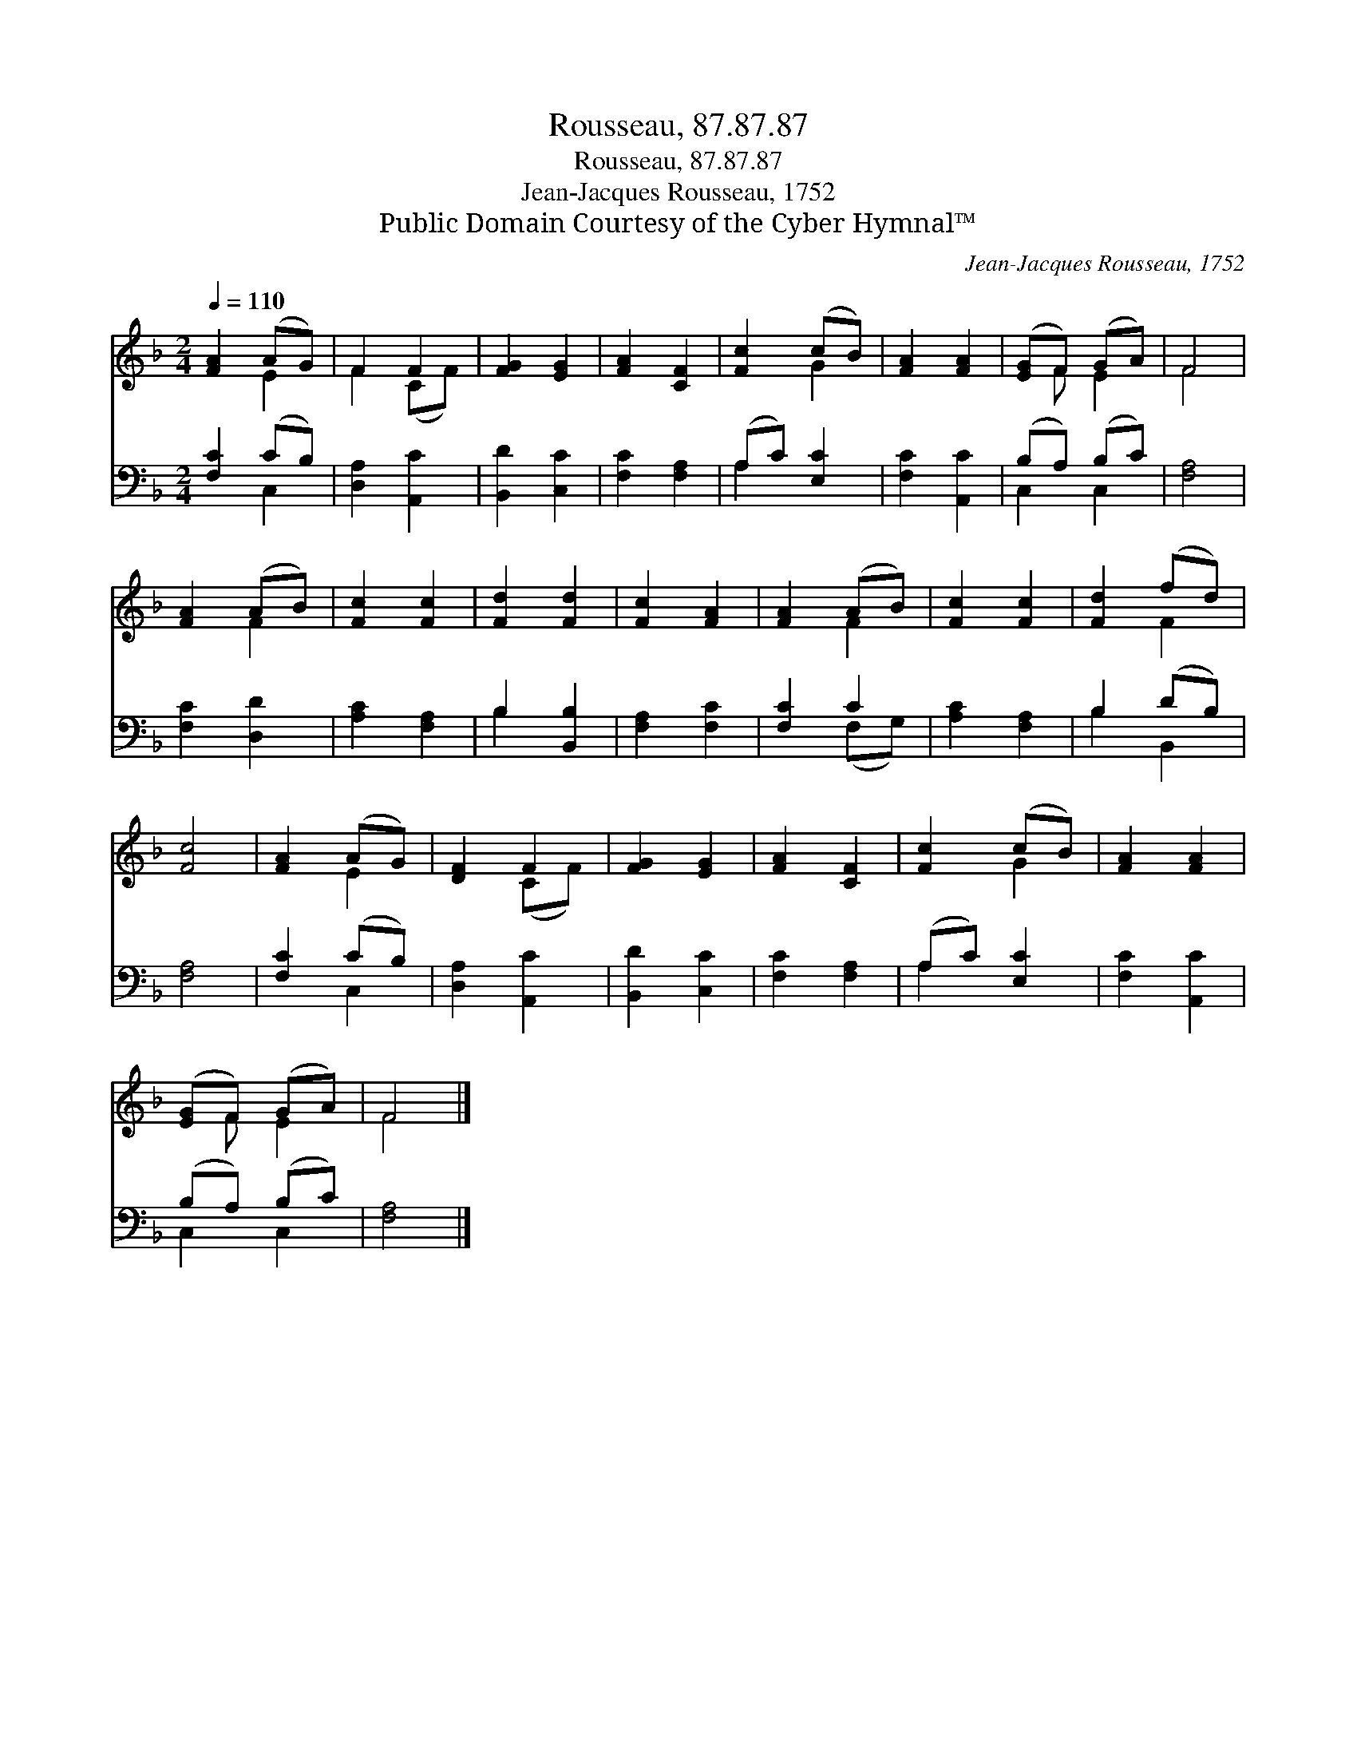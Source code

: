 X:1
T:Rousseau, 87.87.87
T:Rousseau, 87.87.87
T:Jean-Jacques Rousseau, 1752 
T:Public Domain Courtesy of the Cyber Hymnal™
C:Jean-Jacques Rousseau, 1752
Z:Public Domain
Z:Courtesy of the Cyber Hymnal™
%%score ( 1 2 ) ( 3 4 )
L:1/8
Q:1/4=110
M:2/4
K:F
V:1 treble 
V:2 treble 
V:3 bass 
V:4 bass 
V:1
 [FA]2 (AG) | F2 F2 | [FG]2 [EG]2 | [FA]2 [CF]2 | [Fc]2 (cB) | [FA]2 [FA]2 | ([EG]F) (GA) | F4 | %8
 [FA]2 (AB) | [Fc]2 [Fc]2 | [Fd]2 [Fd]2 | [Fc]2 [FA]2 | [FA]2 (AB) | [Fc]2 [Fc]2 | [Fd]2 (fd) | %15
 [Fc]4 | [FA]2 (AG) | [DF]2 F2 | [FG]2 [EG]2 | [FA]2 [CF]2 | [Fc]2 (cB) | [FA]2 [FA]2 | %22
 ([EG]F) (GA) | F4 |] %24
V:2
 x2 E2 | F2 (CF) | x4 | x4 | x2 G2 | x4 | x F E2 | F4 | x2 F2 | x4 | x4 | x4 | x2 F2 | x4 | x2 F2 | %15
 x4 | x2 E2 | x2 (CF) | x4 | x4 | x2 G2 | x4 | x F E2 | F4 |] %24
V:3
 [F,C]2 (CB,) | [D,A,]2 [A,,C]2 | [B,,D]2 [C,C]2 | [F,C]2 [F,A,]2 | (A,C) [E,C]2 | [F,C]2 [A,,C]2 | %6
 (B,A,) (B,C) | [F,A,]4 | [F,C]2 [D,D]2 | [A,C]2 [F,A,]2 | B,2 [B,,B,]2 | [F,A,]2 [F,C]2 | %12
 [F,C]2 C2 | [A,C]2 [F,A,]2 | B,2 (DB,) | [F,A,]4 | [F,C]2 (CB,) | [D,A,]2 [A,,C]2 | %18
 [B,,D]2 [C,C]2 | [F,C]2 [F,A,]2 | (A,C) [E,C]2 | [F,C]2 [A,,C]2 | (B,A,) (B,C) | [F,A,]4 |] %24
V:4
 x2 C,2 | x4 | x4 | x4 | A,2 x2 | x4 | C,2 C,2 | x4 | x4 | x4 | B,2 x2 | x4 | x2 (F,G,) | x4 | %14
 B,2 B,,2 | x4 | x2 C,2 | x4 | x4 | x4 | A,2 x2 | x4 | C,2 C,2 | x4 |] %24

